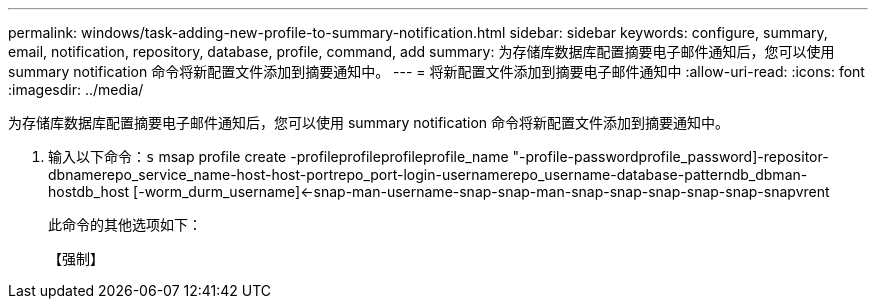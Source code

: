 ---
permalink: windows/task-adding-new-profile-to-summary-notification.html 
sidebar: sidebar 
keywords: configure, summary, email, notification, repository, database, profile, command, add 
summary: 为存储库数据库配置摘要电子邮件通知后，您可以使用 summary notification 命令将新配置文件添加到摘要通知中。 
---
= 将新配置文件添加到摘要电子邮件通知中
:allow-uri-read: 
:icons: font
:imagesdir: ../media/


[role="lead"]
为存储库数据库配置摘要电子邮件通知后，您可以使用 summary notification 命令将新配置文件添加到摘要通知中。

. 输入以下命令：`s` msap profile create -profileprofileprofileprofile_name "-profile-passwordprofile_password]-repositor-dbnamerepo_service_name-host-host-portrepo_port-login-usernamerepo_username-database-patterndb_dbman-hostdb_host [-worm_durm_username]<-snap-man-username-snap-snap-man-snap-snap-snap-snap-snap-snapvrent
+
此命令的其他选项如下：

+
【强制】


